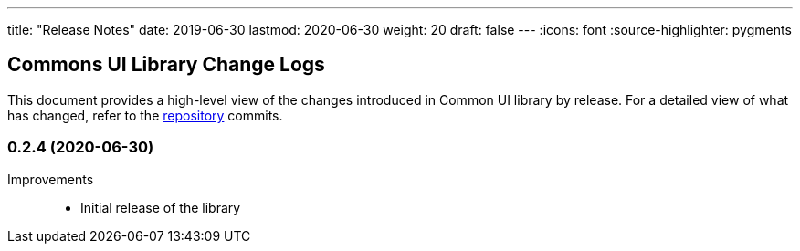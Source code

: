 ---
title: "Release Notes"
date: 2019-06-30
lastmod: 2020-06-30
weight: 20
draft: false
---
:icons: font
:source-highlighter: pygments

== Commons UI Library Change Logs

This document provides a high-level view of the changes introduced in Common UI library by release.
For a detailed view of what has changed, refer to the https://bitbucket.org/tangly-team/tangly-os[repository] commits.

=== 0.2.4 (2020-06-30)

Improvements::

* Initial release of the library
